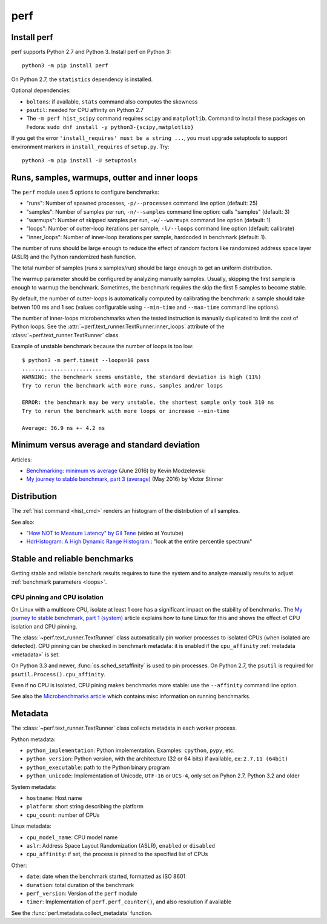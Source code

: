 ++++
perf
++++


Install perf
============

perf supports Python 2.7 and Python 3. Install perf on Python 3::

    python3 -m pip install perf

On Python 2.7, the ``statistics`` dependency is installed.

Optional dependencies:

* ``boltons``: if available, ``stats`` command also computes the skewness
* ``psutil``: needed for CPU affinity on Python 2.7
* The ``-m perf hist_scipy`` command requires ``scipy`` and ``matplotlib``.
  Command to install these packages on Fedora:
  ``sudo dnf install -y python3-{scipy,matplotlib}``

If you get the error ``'install_requires' must be a string ...``, you must
upgrade setuptools to support environment markers in ``install_requires`` of
``setup.py``. Try::

    python3 -m pip install -U setuptools


.. _loops:

Runs, samples, warmups, outter and inner loops
==============================================

The ``perf`` module uses 5 options to configure benchmarks:

* "runs": Number of spawned processes, ``-p/--processes`` command line option
  (default: 25)
* "samples": Number of samples per run,  ``-n/--samples`` command line option:
  calls "samples" (default: 3)
* "warmups": Number of skipped samples per run,  ``-w/--warmups`` command
  line option (default: 1)
* "loops": Number of outter-loop iterations per sample,  ``-l/--loops`` command
  line option (default: calibrate)
* "inner_loops": Number of inner-loop iterations per sample, hardcoded in
  benchmark (default: 1).

The number of runs should be large enough to reduce the effect of random
factors like randomized address space layer (ASLR) and the Python randomized
hash function.

The total number of samples (runs x samples/run) should be large enough to get
an uniform distribution.

The warmup parameter should be configured by analyzing manually samples.
Usually, skipping the first sample is enough to warmup the benchmark.
Sometimes, the benchmark requires the skip the first 5 samples to become
stable.

By default, the number of outter-loops is automatically computed by calibrating
the benchmark: a sample should take betwen 100 ms and 1 sec (values
configurable using ``--min-time`` and ``--max-time`` command line options).

The number of inner-loops microbenchmarks when the tested instruction is
manually duplicated to limit the cost of Python loops. See the
:attr:`~perf.text_runner.TextRunner.inner_loops` attribute of the
:class:`~perf.text_runner.TextRunner` class.

Example of unstable benchmark because the number of loops is too low::

    $ python3 -m perf.timeit --loops=10 pass
    .........................
    WARNING: the benchmark seems unstable, the standard deviation is high (11%)
    Try to rerun the benchmark with more runs, samples and/or loops

    ERROR: the benchmark may be very unstable, the shortest sample only took 310 ns
    Try to rerun the benchmark with more loops or increase --min-time

    Average: 36.9 ns +- 4.2 ns


.. _min:

Minimum versus average and standard deviation
=============================================

Articles:

* `Benchmarking: minimum vs average
  <http://blog.kevmod.com/2016/06/benchmarking-minimum-vs-average/>`_
  (June 2016) by Kevin Modzelewski
* `My journey to stable benchmark, part 3 (average)
  <https://haypo.github.io/journey-to-stable-benchmark-average.html>`_
  (May 2016) by Victor Stinner


Distribution
============

The :ref:`hist command <hist_cmd>` renders an histogram of the distribution of
all samples.

See also:

* `"How NOT to Measure Latency" by Gil Tene
  <https://www.youtube.com/watch?v=lJ8ydIuPFeU>`_ (video at Youtube)
* `HdrHistogram: A High Dynamic Range Histogram.
  <http://hdrhistogram.github.io/HdrHistogram/>`_: "look at the entire
  percentile spectrum"


Stable and reliable benchmarks
==============================

Getting stable and reliable benchark results requires to tune the system and to
analyze manually results to adjust :ref:`benchmark parameters <loops>`.

.. _pin-cpu:

CPU pinning and CPU isolation
^^^^^^^^^^^^^^^^^^^^^^^^^^^^^

On Linux with a multicore CPU, isolate at least 1 core has a significant impact
on the stability of benchmarks. The `My journey to stable benchmark, part 1
(system) <https://haypo.github.io/journey-to-stable-benchmark-system.html>`_
article explains how to tune Linux for this and shows the effect of CPU
isolation and CPU pinning.

The :class:`~perf.text_runner.TextRunner` class automatically pin worker
processes to isolated CPUs (when isolated are detected). CPU pinning can be
checked in benchmark metadata: it is enabled if the ``cpu_affinity``
:ref:`metadata <metadata>` is set.

On Python 3.3 and newer, :func:`os.sched_setaffinity` is used to pin processes.
On Python 2.7, the ``psutil`` is required for
``psutil.Process().cpu_affinity``.

Even if no CPU is isolated, CPU pining makes benchmarks more stable: use the
``--affinity`` command line option.

See also the `Microbenchmarks article
<http://haypo-notes.readthedocs.io/microbenchmark.html>`_ which contains misc
information on running benchmarks.


.. _metadata:

Metadata
========

The :class:`~perf.text_runner.TextRunner` class collects metadata in each
worker process.

Python metadata:

* ``python_implementation``: Python implementation. Examples: ``cpython``,
  ``pypy``, etc.
* ``python_version``: Python version, with the architecture (32 or 64 bits) if
  available, ex: ``2.7.11 (64bit)``
* ``python_executable``: path to the Python binary program
* ``python_unicode``: Implementation of Unicode, ``UTF-16`` or ``UCS-4``,
  only set on Pyhon 2.7, Python 3.2 and older

System metadata:

* ``hostname``: Host name
* ``platform``: short string describing the platform
* ``cpu_count``: number of CPUs

Linux metadata:

* ``cpu_model_name``: CPU model name
* ``aslr``: Address Space Layout Randomization (ASLR), ``enabled`` or
  ``disabled``
* ``cpu_affinity``: if set, the process is pinned to the specified list of
  CPUs

Other:

* ``date``: date when the benchmark started, formatted as ISO 8601
* ``duration``: total duration of the benchmark
* ``perf_version``: Version of the ``perf`` module
* ``timer``: Implementation of ``perf.perf_counter()``, and also resolution if
  available

See the :func:`perf.metadata.collect_metadata` function.
